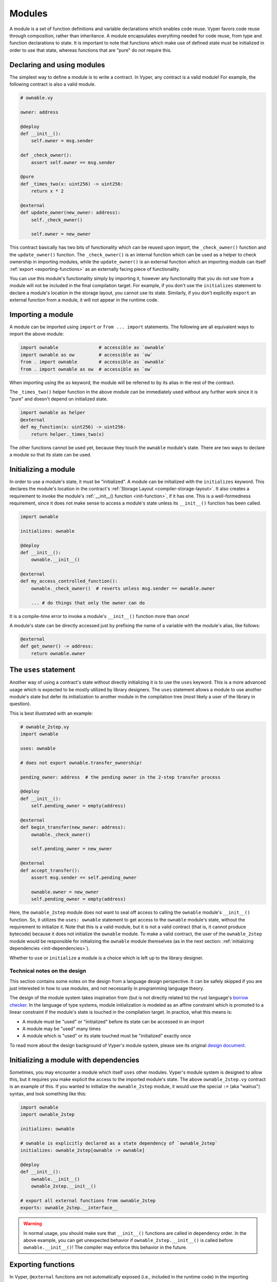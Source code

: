 .. _modules:

Modules
#######

A module is a set of function definitions and variable declarations which enables code reuse. Vyper favors code reuse through composition, rather than inheritance. A module encapsulates everything needed for code reuse, from type and function declarations to state. It is important to note that functions which make use of defined state must be initialized in order to use that state, whereas functions that are "pure" do not require this.

Declaring and using modules
===========================

The simplest way to define a module is to write a contract. In Vyper, any contract is a valid module! For example, the following contract is also a valid module.

.. code-block:: vyper

    # ownable.vy

    owner: address

    @deploy
    def __init__():
        self.owner = msg.sender

    def _check_owner():
        assert self.owner == msg.sender

    @pure
    def _times_two(x: uint256) -> uint256:
        return x * 2

    @external
    def update_owner(new_owner: address):
        self._check_owner()

        self.owner = new_owner

This contract basically has two bits of functionality which can be reused upon import, the ``_check_owner()`` function and the ``update_owner()`` function. The ``_check_owner()`` is an internal function which can be used as a helper to check ownership in importing modules, while the ``update_owner()`` is an external function which an importing module can itself :ref:`export <exporting-functions>` as an externally facing piece of functionality.

You can use this module's functionality simply by importing it, however any functionality that you do not use from a module will not be included in the final compilation target. For example, if you don't use the ``initializes`` statement to declare a module's location in the storage layout, you cannot use its state. Similarly, if you don't explicitly ``export`` an external function from a module, it will not appear in the runtime code.

Importing a module
==================

A module can be imported using ``import`` or ``from ... import`` statements. The following are all equivalent ways to import the above module:

.. code-block:: vyper

    import ownable               # accessible as `ownable`
    import ownable as ow         # accessible as `ow`
    from . import ownable        # accessible as `ownable`
    from . import ownable as ow  # accessible as `ow`

When importing using the ``as`` keyword, the module will be referred to by its alias in the rest of the contract.

The ``_times_two()`` helper function in the above module can be immediately used without any further work since it is "pure" and doesn't depend on initialized state.

.. code-block:: vyper

    import ownable as helper
    @external
    def my_function(x: uint256) -> uint256:
        return helper._times_two(x)

The other functions cannot be used yet, because they touch the ``ownable`` module's state. There are two ways to declare a module so that its state can be used.

Initializing a module
=====================

In order to use a module's state, it must be "initialized". A module can be initialized with the ``initializes`` keyword. This declares the module's location in the contract's :ref:`Storage Layout <compiler-storage-layout>`. It also creates a requirement to invoke the module's :ref:`__init__() function <init-function>`, if it has one. This is a well-formedness requirement, since it does not make sense to access a module's state unless its ``__init__()`` function has been called.

.. code-block:: vyper

    import ownable

    initializes: ownable

    @deploy
    def __init__():
        ownable.__init__()

    @external
    def my_access_controlled_function():
        ownable._check_owner()  # reverts unless msg.sender == ownable.owner

        ... # do things that only the owner can do

It is a compile-time error to invoke a module's ``__init__()`` function more than once!

A module's state can be directly accessed just by prefixing the name of a variable with the module's alias, like follows:

.. code-block:: vyper

    @external
    def get_owner() -> address:
        return ownable.owner


The ``uses`` statement
======================

Another way of using a contract's state without directly initializing it is to use the ``uses`` keyword. This is a more advanced usage which is expected to be mostly utilized by library designers. The ``uses`` statement allows a module to use another module's state but defer its initialization to another module in the compilation tree (most likely a user of the library in question).

This is best illustrated with an example:

.. code-block:: vyper

    # ownable_2step.vy
    import ownable

    uses: ownable

    # does not export ownable.transfer_ownership!

    pending_owner: address  # the pending owner in the 2-step transfer process

    @deploy
    def __init__():
        self.pending_owner = empty(address)

    @external
    def begin_transfer(new_owner: address):
        ownable._check_owner()

        self.pending_owner = new_owner

    @external
    def accept_transfer():
        assert msg.sender == self.pending_owner

        ownable.owner = new_owner
        self.pending_owner = empty(address)

Here, the ``ownable_2step`` module does not want to seal off access to calling the ``ownable`` module's ``__init__()`` function. So, it utilizes the ``uses: ownable`` statement to get access to the ``ownable`` module's state, without the requirement to initialize it. Note that this is a valid module, but it is not a valid contract (that is, it cannot produce bytecode) because it does not initialize the ``ownable`` module. To make a valid contract, the user of the ``ownable_2step`` module would be responsible for initializing the ``ownable`` module themselves (as in the next section: :ref:`initializing dependencies <init-dependencies>`).

Whether to ``use`` or ``initialize`` a module is a choice which is left up to the library designer.

Technical notes on the design
-----------------------------

This section contains some notes on the design from a language design perspective. It can be safely skipped if you are just interested in how to use modules, and not necessarily in programming language theory.

The design of the module system takes inspiration from (but is not directly related to) the rust language's `borrow checker <https://doc.rust-lang.org/1.8.0/book/references-and-borrowing.html>`_. In the language of type systems, module initialization is modeled as an affine constraint which is promoted to a linear constraint if the module's state is touched in the compilation target. In practice, what this means is:

* A module must be "used" or "initialized" before its state can be accessed in an import
* A module may be "used" many times
* A module which is "used" or its state touched must be "initialized" exactly once

To read more about the design background of Vyper's module system, please see its original `design document <https://github.com/vyperlang/vyper/issues/3722>`_.

.. _init-dependencies:

Initializing a module with dependencies
=======================================

Sometimes, you may encounter a module which itself ``uses`` other modules. Vyper's module system is designed to allow this, but it requires you make explicit the access to the imported module's state. The above ``ownable_2step.vy`` contract is an example of this. If you wanted to initialize the ``ownable_2step`` module, it would use the special ``:=`` (aka "walrus") syntax, and look something like this:

.. code-block:: vyper

    import ownable
    import ownable_2step

    initializes: ownable

    # ownable is explicitly declared as a state dependency of `ownable_2step`
    initializes: ownable_2step[ownable := ownable]

    @deploy
    def __init__():
        ownable.__init__()
        ownable_2step.__init__()

    # export all external functions from ownable_2step
    exports: ownable_2step.__interface__

.. warning::
    In normal usage, you should make sure that ``__init__()`` functions are called in dependency order. In the above example, you can get unexpected behavior if ``ownable_2step.__init__()`` is called before ``ownable.__init__()``! The compiler may enforce this behavior in the future.

.. _exporting-functions:

Exporting functions
===================

In Vyper, ``@external`` functions are not automatically exposed (i.e., included in the runtime code) in the importing contract. This is a safety feature, it means that any externally facing functionality must be explicitly defined in the top-level of the compilation target.

So, exporting external functions from modules is accomplished using the ``exports`` keyword. In Vyper, functions can be exported individually, or, a wholesale export of all the functions in an interface can be done. The special interface ``module.__interface__`` is a compiler-defined interface, which automatically includes all the functions in a module.

The following are all ways of exporting functions from an imported module.

.. code-block:: vyper

    # export a single function from `ownable_2step`
    exports: ownable_2step.transfer_ownership

    # export multiple functions from `ownable_2step`, being explicit about
    # which specific functions are being exported
    exports: (
        ownable_2step.transfer_ownership,
        ownable_2step.accept_ownership,
    )

    # export all IERC20 functions from `base_token`
    exports: base_token.IERC20

    # export all external functions from `ownable_2step`
    exports: ownable_2step.__interface__

.. note::
    Any exported interfaces must be implemented by the module. For example, in the above example, ``base_token`` must contain ``implements: IERC20``, or else the compiler will raise an error.
